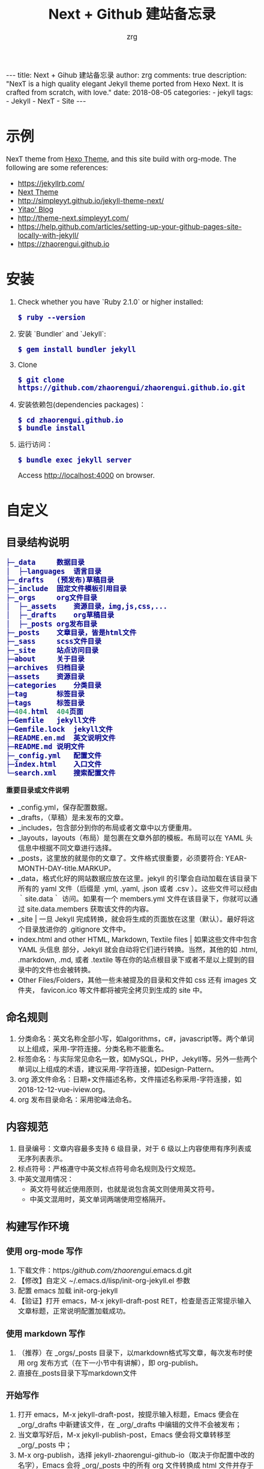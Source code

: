 #+TITLE:     Next + Github 建站备忘录
#+AUTHOR:    zrg
#+EMAIL:     zrg1390556487@gmail.com
#+LANGUAGE:  cn
#+OPTIONS:   H:6 num:t toc:nil \n:nil @:t ::t |:t ^:nil -:t f:t *:t <:t
#+OPTIONS:   TeX:t LaTeX:t skip:nil d:nil todo:t pri:nil tags:not-in-toc
#+INFOJS_OPT: view:plain toc:t ltoc:t mouse:underline buttons:0 path:http://202.203.132.245/~20121156044/.org-info.js />
#+HTML_HEAD: <link rel="stylesheet" type="text/css" href="http://202.203.132.245/~20121156044/.org-manual.css" />
#+EXPORT_SELECT_TAGS: export
#+HTML_HEAD_EXTRA: <style>body {font-size:14pt} code {font-weight:bold;font-size:100%; color:darkblue}</style>
#+EXPORT_EXCLUDE_TAGS: noexport
#+LINK_UP:
#+LINK_HOME:
#+XSLT:

#+BEGIN_EXPORT HTML
---
title: Next + Gihub 建站备忘录
author: zrg
comments: true
description: "NexT is a high quality elegant Jekyll theme ported from Hexo Next. It is crafted from scratch, with love."
date: 2018-08-05
categories:
- jekyll
tags:
- Jekyll
- NexT
- Site
---
#+END_EXPORT

* 示例
  NexT theme from [[https://github.com/iissnan/hexo-theme-next][Hexo Theme]], and this site build  with org-mode. The following are some references:
  + https://jekyllrb.com/
  + [[http://theme-next.simpleyyt.com/][Next Theme]]
  + http://simpleyyt.github.io/jekyll-theme-next/
  + [[http://simpleyyt.com/][Yitao' Blog]]
  + http://theme-next.simpleyyt.com/
  + https://help.github.com/articles/setting-up-your-github-pages-site-locally-with-jekyll/
  + https://zhaorengui.github.io
* 安装
  1. Check whether you have `Ruby 2.1.0` or higher installed:
     : $ ruby --version
  2. 安装 `Bundler` and `Jekyll`:
     : $ gem install bundler jekyll
  3. Clone
     : $ git clone https://github.com/zhaorengui/zhaorengui.github.io.git
  4. 安装依赖包(dependencies packages)：
     : $ cd zhaorengui.github.io
     : $ bundle install
  5. 运行访问：
     : $ bundle exec jekyll server
     Access http://localhost:4000 on browser.
* 自定义
** 目录结构说明
   #+begin_src emacs-lisp
    ├─_data		数据目录
    │  ├─languages	语言目录
    ├─_drafts	(预发布)草稿目录
    ├─_include	固定文件模板引用目录
    ├─_orgs		org文件目录
    │  ├─_assets	资源目录，img,js,css,...
    │  ├─_drafts	org草稿目录
    │  ├─_posts	org发布目录
    ├─_posts	文章目录，皆是html文件
    ├─_sass		scss文件目录
    ├─_site		站点访问目录
    ├─about		关于目录
    ├─archives	归档目录
    ├─assets	资源目录
    ├─categories	分类目录
    ├─tag		标签目录
    ├─tags		标签目录
    ├─404.html	404页面
    ├─Gemfile	jekyll文件
    ├─Gemfile.lock	jekyll文件
    ├─README.en.md	英文说明文件
    ├─README.md	说明文件
    ├─_config.yml	配置文件
    ├─index.html	入口文件
    └─search.xml	搜索配置文件
   #+end_src

   **重要目录或文件说明**
   + _config.yml，保存配置数据。
   + _drafts，（草稿）是未发布的文章。
   + _includes，包含部分到你的布局或者文章中以方便重用。
   + _layouts，layouts（布局）是包裹在文章外部的模板。布局可以在 YAML 头信息中根据不同文章进行选择。
   + _posts，这里放的就是你的文章了。文件格式很重要，必须要符合: YEAR-MONTH-DAY-title.MARKUP。
   + _data，格式化好的网站数据应放在这里。jekyll 的引擎会自动加载在该目录下所有的 yaml 文件（后缀是 .yml, .yaml, .json 或者 .csv ）。这些文件可以经由 ｀site.data｀ 访问。如果有一个 members.yml 文件在该目录下，你就可以通过 site.data.members 获取该文件的内容。
   + _site  | 一旦 Jekyll 完成转换，就会将生成的页面放在这里（默认）。最好将这个目录放进你的 .gitignore 文件中。
   + index.html and other HTML, Markdown, Textile files  | 如果这些文件中包含 YAML 头信息 部分，Jekyll 就会自动将它们进行转换。当然，其他的如 .html, .markdown, .md, 或者 .textile 等在你的站点根目录下或者不是以上提到的目录中的文件也会被转换。
   + Other Files/Folders，其他一些未被提及的目录和文件如 css 还有 images 文件夹， favicon.ico 等文件都将被完全拷贝到生成的 site 中。
** 命名规则
   1. 分类命名：英文名称全部小写，如algorithms，c#，javascript等。两个单词以上组成，采用-字符连接。分类名称不能重名。
   2. 标签命名：与实际常见命名一致，如MySQL，PHP，Jekyll等。另外一些两个单词以上组成的术语，建议采用-字符连接，如Design-Pattern。
   3. org 源文件命名：日期+文件描述名称，文件描述名称采用-字符连接，如2018-12-12-vue-iview.org。
   4. org 发布目录命名：采用驼峰法命名。
** 内容规范
   1. 目录编号：文章内容最多支持 6 级目录，对于 6 级以上内容使用有序列表或无序列表表示。
   2. 标点符号：严格遵守中英文标点符号命名规则及行文规范。
   3. 中英文混用情况：
      + 英文符号就近使用原则，也就是说包含英文则使用英文符号。
      + 中英文混用时，英文单词两端使用空格隔开。
** 构建写作环境
*** 使用 org-mode 写作
    1. 下载文件：https://github.com/zhaorengui/.emacs.d.git
    2. 【修改】自定义 ~/.emacs.d/lisp/init-org-jekyll.el 参数
    3. 配置 emacs 加载 init-org-jekyll
    4. 【验证】打开 emacs，M-x jekyll-draft-post RET，检查是否正常提示输入文章标题，正常说明配置加载成功。
*** 使用 markdown 写作
    1. （推荐）在 _orgs/_posts 目录下，以markdown格式写文章，每次发布时使用 org 发布方式（在下一小节中有讲解），即 org-publish。
    2. 直接在_posts目录下写markdown文件
*** 开始写作
    1. 打开 emacs，M-x jekyll-draft-post，按提示输入标题，Emacs 便会在 _org/_drafts 中新建该文件，在 _org/_drafts 中编辑的文件不会被发布；
    2. 当文章写好后，M-x jekyll-publish-post，Emacs 便会将文章转移至 _org/_posts 中；
    3. M-x org-publish，选择 jekyll-zhaorengui-github-io（取决于你配置中改的名字），Emacs 会将 _org/_posts 中的所有 org 文件转换成 html 文件并存于 _posts 中，并把 _org/_assest 中图片等静态资源全部复制至站点根目录下的 _assest 目录中。
*** 注意事项
    1. 只有文章有更新，才会更新 _posts 目录下的内容，所以批量迁移时，注意保留 _posts 目录下的内容。
    2. 如何彻底删除某篇文章呢？就是在删除 _orgs/_posts 目录下的文件后，接着删除 _posts 目录下的文件。
* Problems
  1. undefined method `new' for BigDecimal:Class (NoMethodError)
     #+begin_src emacs-lisp
       version  characteristics                                            Supported ruby version range
       2.0.0    You cannot use BigDecimal.new and do subclassing           2.4 ..
       1.4.x    BigDecimal.new and subclassing always prints warning.      2.3 .. 2.6
       1.3.5    You can use BigDecimal.new and subclassing without warning .. 2.5

       $ vim Gemfile
       gem 'bigdecimal', '1.3.5'
     #+end_src
  2. warning: Using the last argument as keyword parameters is deprecated
     : $ bundle update
* Browser support
  [[http://iissnan.com/nexus/next/browser-support.png]]
* Contributing
  Welcome you submit issues or comment.
